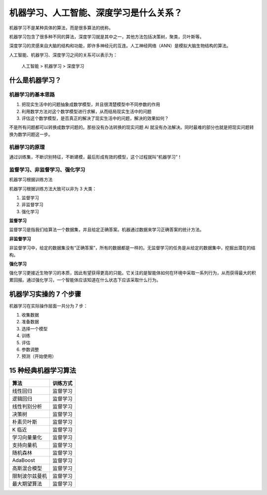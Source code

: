 机器学习、人工智能、深度学习是什么关系？
========================================

机器学习不是某种具体的算法，而是很多算法的统称。

机器学习包含了很多种不同的算法，深度学习就是其中之一，其他方法包括决策树，聚类，贝叶斯等。

深度学习的灵感来自大脑的结构和功能，即许多神经元的互连。人工神经网络（ANN）是模拟大脑生物结构的算法。

人工智能、机器学习、深度学习之间的关系可以表示为：

   人工智能 > 机器学习 > 深度学习

什么是机器学习？
----------------

机器学习的基本思路
~~~~~~~~~~~~~~~~~~

1. 把现实生活中的问题抽象成数学模型，并且很清楚模型中不同参数的作用
2. 利用数学方法对这个数学模型进行求解，从而结局现实生活中的问题
3. 评估这个数学模型，是否真正的解决了现实生活中的问题，解决的效果如何？

不是所有问题都可以转换成数学问题的。那些没有办法转换的现实问题 AI
就没有办法解决。同时最难的部分也就是把现实问题转换为数学问题这一步。

机器学习的原理
~~~~~~~~~~~~~~

通过训练集，不断识别特征，不断建模，最后形成有效的模型，这个过程就叫“机器学习”！

监督学习、非监督学习、强化学习
~~~~~~~~~~~~~~~~~~~~~~~~~~~~~~

机器学习根据训练方法

机器学习根据训练方法大致可以非为 3 大类：

1. 监督学习
2. 非监督学习
3. 强化学习

**监督学习**

监督学习是指我们给算法一个数据集，并且给定正确答案。机器通过数据来学习正确答案的统计方法。

**非监督学习**

非监督学习中，给定的数据集没有“正确答案”，所有的数据都是一样的。无监督学习的任务是从给定的数据集中，挖掘出潜在的结构。

**强化学习**

强化学习更接近生物学习的本质，因此有望获得更高的只能。它关注的是智能体如何在环境中采取一系列行为，从而获得最大的积累回报。通过强化学习，一个智能体应该知道在什么状态下应该采取什么行为。

机器学习实操的 7 个步骤
-----------------------

机器学习在实际操作层面一共分为 7 步：

1. 收集数据
2. 准备数据
3. 选择一个模型
4. 训练
5. 评估
6. 参数调整
7. 预测（开始使用）

15 种经典机器学习算法
---------------------


+----------------+-----------+
| 算法           |  训练方式 |
+================+===========+
| 线性回归       |  监督学习 |
+----------------+-----------+
| 逻辑回归       |  监督学习 |
+----------------+-----------+
| 线性判别分析   |  监督学习 |
+----------------+-----------+
| 决策树         |  监督学习 |
+----------------+-----------+
| 朴素贝叶斯     |  监督学习 |
+----------------+-----------+
| K 临近         |  监督学习 |
+----------------+-----------+
| 学习向量量化   |  监督学习 |
+----------------+-----------+
| 支持向量机     |  监督学习 |
+----------------+-----------+
| 随机森林       |  监督学习 |
+----------------+-----------+
| AdaBoost       |  监督学习 |
+----------------+-----------+
| 高斯混合模型   |  监督学习 |
+----------------+-----------+
| 限制波尔兹曼机 |  监督学习 |
+----------------+-----------+
| 最大期望算法   |  监督学习 |
+----------------+-----------+
